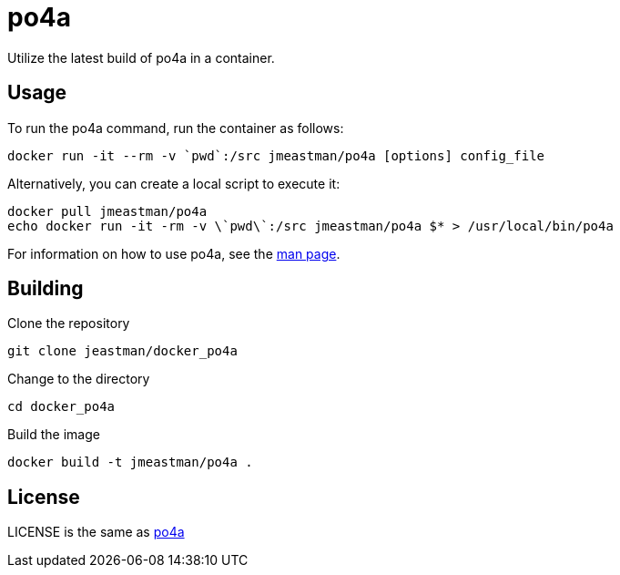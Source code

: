 = po4a

Utilize the latest build of po4a in a container.

== Usage

To run the po4a command, run the container as follows:

 docker run -it --rm -v `pwd`:/src jmeastman/po4a [options] config_file

Alternatively, you can create a local script to execute it:

 docker pull jmeastman/po4a
 echo docker run -it -rm -v \`pwd\`:/src jmeastman/po4a $* > /usr/local/bin/po4a

For information on how to use po4a,
see the https://po4a.alioth.debian.org/man/man1/po4a.1.php[man page].

== Building

Clone the repository

 git clone jeastman/docker_po4a

Change to the directory

 cd docker_po4a

Build the image

 docker build -t jmeastman/po4a .

== License

LICENSE is the same as https://po4a.alioth.debian.org/[po4a]
